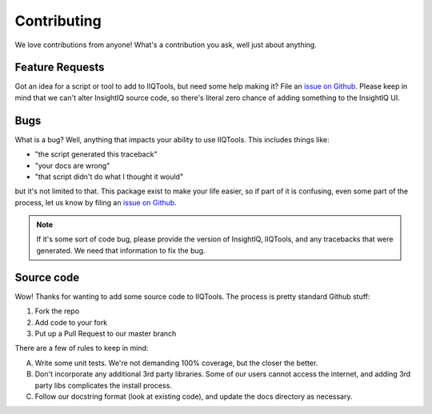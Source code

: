 ************
Contributing
************

We love contributions from anyone! What's a contribution you ask, well just about
anything.

Feature Requests
================

Got an idea for a script or tool to add to IIQTools, but need some help making it?
File an `issue on Github <https://github.com/willnx/iiqtools/issues>`_.
Please keep in mind that we can't alter InsightIQ source code, so there's literal
zero chance of adding something to the InsightIQ UI.


Bugs
====

What is a bug? Well, anything that impacts your ability to use IIQTools.
This includes things like:

- "the script generated this traceback"
- "your docs are wrong"
- "that script didn't do what I thought it would"

but it's not limited to that. This package exist to make your life easier, so
if part of it is confusing, even some part of the process, let us know by filing
an `issue on Github <https://github.com/willnx/iiqtools/issues>`_.

.. note::

  If it's some sort of code bug, please provide the version of InsightIQ, IIQTools,
  and any tracebacks that were generated. We need that information to fix the bug.


Source code
===========

Wow! Thanks for wanting to add some source code to IIQTools. The process is
pretty standard Github stuff:

1. Fork the repo
#. Add code to your fork
#. Put up a Pull Request to our master branch


There are a few of rules to keep in mind:

A. Write some unit tests. We're not demanding 100% coverage, but the closer the better.
B. Don't incorporate any additional 3rd party libraries. Some of our users cannot
   access the internet, and adding 3rd party libs complicates the install process.
C. Follow our docstring format (look at existing code), and update the docs directory as
   necessary.
